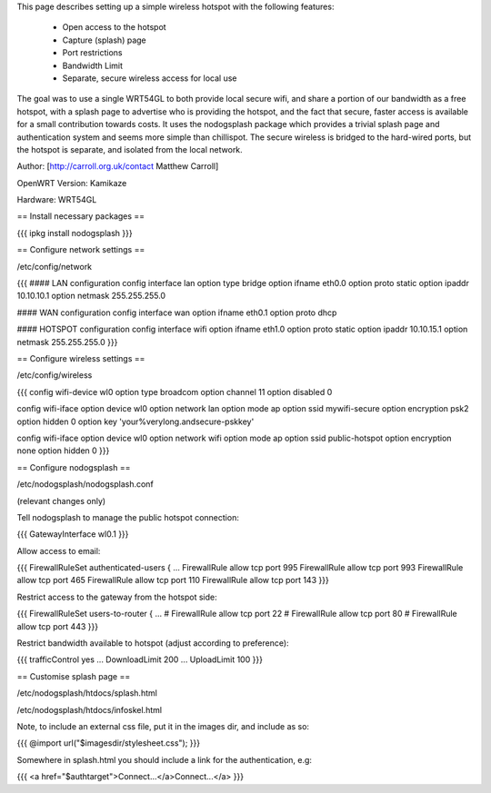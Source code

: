 This page describes setting up a simple wireless hotspot with the following features:

 * Open access to the hotspot
 * Capture (splash) page
 * Port restrictions
 * Bandwidth Limit
 * Separate, secure wireless access for local use

The goal was to use a single WRT54GL to both provide local secure wifi, and share a portion of our bandwidth as a free hotspot, with a splash page to advertise who is providing the hotspot, and the fact that secure, faster access is available for a small contribution towards costs. It uses the nodogsplash package which provides a trivial splash page and authentication system and seems more simple than chillispot. The secure wireless is bridged to the hard-wired ports, but the hotspot is separate, and isolated from the local network.

Author: [http://carroll.org.uk/contact Matthew Carroll]

OpenWRT Version: Kamikaze

Hardware: WRT54GL

== Install necessary packages ==

{{{
ipkg install nodogsplash
}}}

== Configure network settings ==

/etc/config/network

{{{
#### LAN configuration
config interface lan
option type      bridge
option ifname    eth0.0
option proto     static
option ipaddr    10.10.10.1
option netmask   255.255.255.0

#### WAN configuration
config interface wan
option ifname    eth0.1
option proto     dhcp

#### HOTSPOT configuration
config interface wifi
option ifname    eth1.0
option proto     static
option ipaddr    10.10.15.1
option netmask   255.255.255.0
}}}

== Configure wireless settings ==

/etc/config/wireless

{{{
config wifi-device  wl0
option type         broadcom
option channel      11
option disabled     0

config wifi-iface
option device       wl0
option network      lan
option mode         ap
option ssid         mywifi-secure
option encryption   psk2
option hidden       0
option key          'your%verylong.andsecure-pskkey'

config wifi-iface
option device       wl0
option network      wifi
option mode         ap
option ssid         public-hotspot
option encryption   none
option hidden       0
}}}

== Configure nodogsplash ==

/etc/nodogsplash/nodogsplash.conf

(relevant changes only)

Tell nodogsplash to manage the public hotspot connection:

{{{
GatewayInterface wl0.1
}}}

Allow access to email:

{{{
FirewallRuleSet authenticated-users {
...
FirewallRule allow tcp port 995
FirewallRule allow tcp port 993
FirewallRule allow tcp port 465
FirewallRule allow tcp port 110
FirewallRule allow tcp port 143
}}}

Restrict access to the gateway from the hotspot side:

{{{
FirewallRuleSet users-to-router {
...
#    FirewallRule allow tcp port 22
#    FirewallRule allow tcp port 80
#    FirewallRule allow tcp port 443
}}}

Restrict bandwidth available to hotspot (adjust according to preference):

{{{
trafficControl yes
...
DownloadLimit 200
...
UploadLimit 100
}}}

== Customise splash page ==

/etc/nodogsplash/htdocs/splash.html

/etc/nodogsplash/htdocs/infoskel.html

Note, to include an external css file, put it in the images dir, and include as so:

{{{
@import url("$imagesdir/stylesheet.css");
}}}

Somewhere in splash.html you should include a link for the authentication, e.g:

{{{
<a href="$authtarget">Connect...</a>Connect...</a>
}}}
